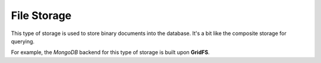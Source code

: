 File Storage
============

This type of storage is used to store binary documents into the database.
It's a bit like the composite storage for querying.

For example, the *MongoDB* backend for this type of storage is built upon **GridFS**.

